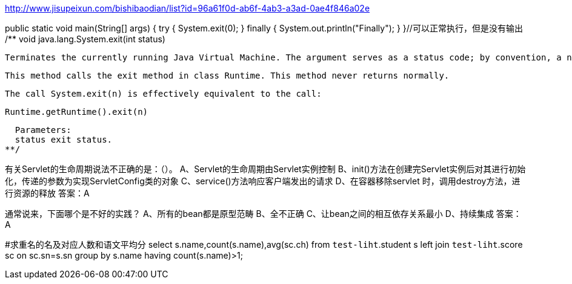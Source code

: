 http://www.jisupeixun.com/bishibaodian/list?id=96a61f0d-ab6f-4ab3-a3ad-0ae4f846a02e

public static void main(String[] args) {
	try {
		System.exit(0);
	} finally {
		System.out.println("Finally");
	}
}//可以正常执行，但是没有输出
/**
  void java.lang.System.exit(int status)

  Terminates the currently running Java Virtual Machine. The argument serves as a status code; by convention, a nonzero status code indicates abnormal termination.

  This method calls the exit method in class Runtime. This method never returns normally.

  The call System.exit(n) is effectively equivalent to the call:

  Runtime.getRuntime().exit(n)

  Parameters:
  status exit status.
**/

有关Servlet的生命周期说法不正确的是：（）。
A、Servlet的生命周期由Servlet实例控制
B、init()方法在创建完Servlet实例后对其进行初始化，传递的参数为实现ServletConfig类的对象
C、service()方法响应客户端发出的请求
D、在容器移除servlet 时，调用destroy方法，进行资源的释放
答案：A

通常说来，下面哪个是不好的实践？
A、所有的bean都是原型范畴
B、全不正确
C、让bean之间的相互依存关系最小
D、持续集成
答案：A

#求重名的名及对应人数和语文平均分
select s.name,count(s.name),avg(sc.ch) from `test-liht`.student s
left join `test-liht`.score sc on sc.sn=s.sn
group by s.name having count(s.name)>1;
